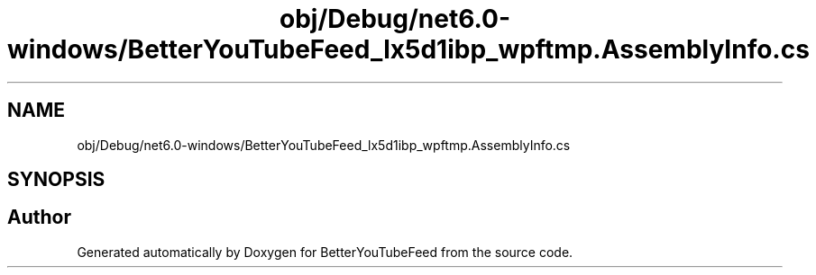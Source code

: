 .TH "obj/Debug/net6.0-windows/BetterYouTubeFeed_lx5d1ibp_wpftmp.AssemblyInfo.cs" 3 "Sun May 7 2023" "BetterYouTubeFeed" \" -*- nroff -*-
.ad l
.nh
.SH NAME
obj/Debug/net6.0-windows/BetterYouTubeFeed_lx5d1ibp_wpftmp.AssemblyInfo.cs
.SH SYNOPSIS
.br
.PP
.SH "Author"
.PP 
Generated automatically by Doxygen for BetterYouTubeFeed from the source code\&.
